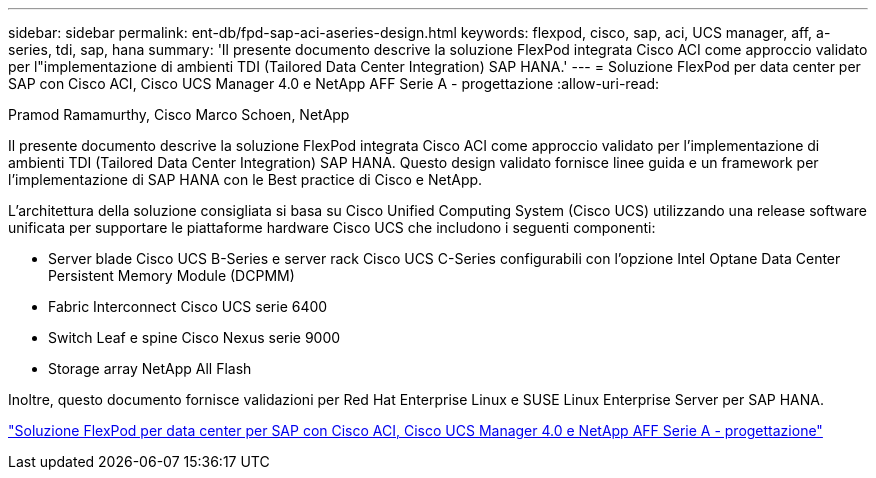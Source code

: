 ---
sidebar: sidebar 
permalink: ent-db/fpd-sap-aci-aseries-design.html 
keywords: flexpod, cisco, sap, aci, UCS manager, aff, a-series, tdi, sap, hana 
summary: 'Il presente documento descrive la soluzione FlexPod integrata Cisco ACI come approccio validato per l"implementazione di ambienti TDI (Tailored Data Center Integration) SAP HANA.' 
---
= Soluzione FlexPod per data center per SAP con Cisco ACI, Cisco UCS Manager 4.0 e NetApp AFF Serie A - progettazione
:allow-uri-read: 


Pramod Ramamurthy, Cisco Marco Schoen, NetApp

[role="lead"]
Il presente documento descrive la soluzione FlexPod integrata Cisco ACI come approccio validato per l'implementazione di ambienti TDI (Tailored Data Center Integration) SAP HANA. Questo design validato fornisce linee guida e un framework per l'implementazione di SAP HANA con le Best practice di Cisco e NetApp.

L'architettura della soluzione consigliata si basa su Cisco Unified Computing System (Cisco UCS) utilizzando una release software unificata per supportare le piattaforme hardware Cisco UCS che includono i seguenti componenti:

* Server blade Cisco UCS B-Series e server rack Cisco UCS C-Series configurabili con l'opzione Intel Optane Data Center Persistent Memory Module (DCPMM)
* Fabric Interconnect Cisco UCS serie 6400
* Switch Leaf e spine Cisco Nexus serie 9000
* Storage array NetApp All Flash


Inoltre, questo documento fornisce validazioni per Red Hat Enterprise Linux e SUSE Linux Enterprise Server per SAP HANA.

link:https://www.cisco.com/c/en/us/td/docs/unified_computing/ucs/UCS_CVDs/flexpod_datacenter_ACI_sap_netappaffa_design.html["Soluzione FlexPod per data center per SAP con Cisco ACI, Cisco UCS Manager 4.0 e NetApp AFF Serie A - progettazione"^]
